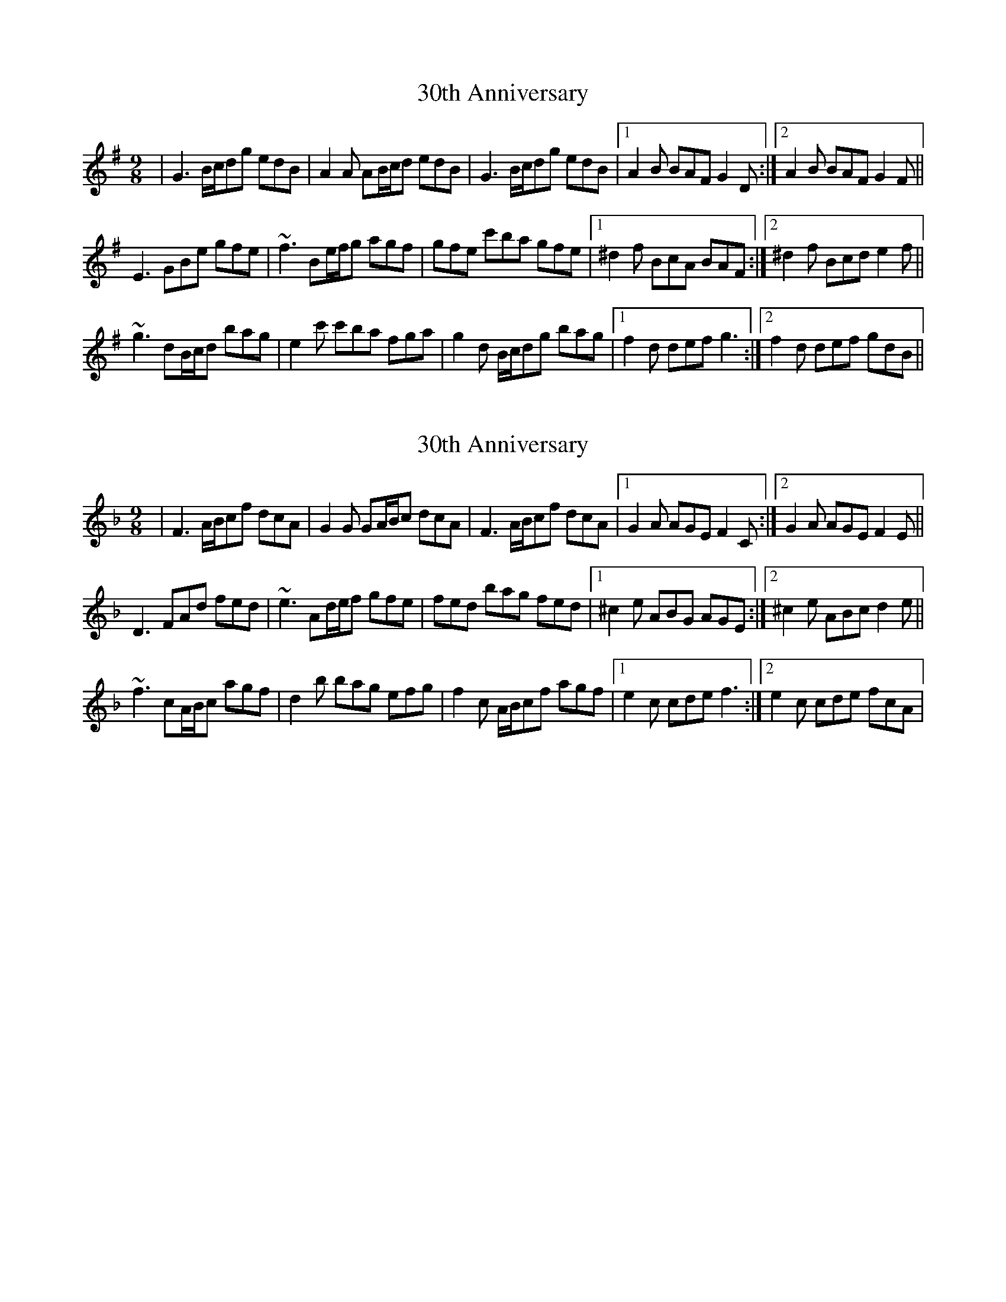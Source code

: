 X: 1
T: 30th Anniversary
Z: gian marco
S: https://thesession.org/tunes/6308#setting6308
R: slip jig
M: 9/8
L: 1/8
K: Gmaj
|G3 B/c/dg edB|A2A AB/c/d edB|G3 B/c/dg edB|1A2B BAF G2D:|2A2B BAF G2F||
E3 GBe gfe|~f3 Be/f/g agf|gfe c'ba gfe|1^d2f BcA BAF:|2^d2f Bcd e2f||
~g3 dB/c/d bag|e2c' c'ba fga|g2d B/c/dg bag|1f2d def g3:|2f2d def gdB||
X: 2
T: 30th Anniversary
Z: gian marco
S: https://thesession.org/tunes/6308#setting18076
R: slip jig
M: 9/8
L: 1/8
K: Fmaj
|F3 A/B/cf dcA|G2G GA/B/c dcA|F3 A/B/cf dcA|1G2A AGE F2C:|2G2A AGE F2E||D3 FAd fed|~e3 Ad/e/f gfe|fed bag fed|1^c2e ABG AGE:|2^c2e ABc d2e||~f3 cA/B/c agf|d2b bag efg|f2c A/B/cf agf|1e2c cde f3:|2e2c cde fcA|
